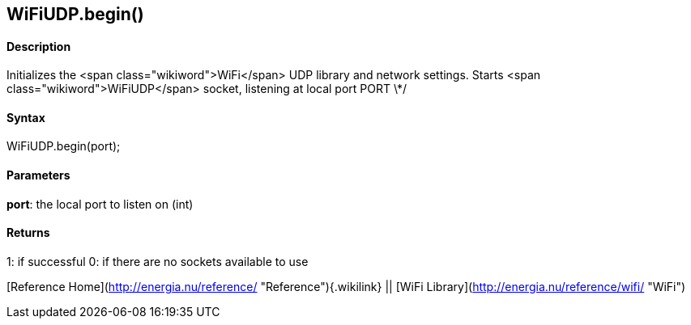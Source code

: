 WiFiUDP.begin()
---------------

#### Description

Initializes the <span class="wikiword">WiFi</span> UDP library and
network settings. Starts <span class="wikiword">WiFiUDP</span> socket,
listening at local port PORT \*/

#### Syntax

WiFiUDP.begin(port);

#### Parameters

**port**: the local port to listen on (int)

#### Returns

1: if successful 0: if there are no sockets available to use

[Reference Home](http://energia.nu/reference/ "Reference"){.wikilink} ||
[WiFi Library](http://energia.nu/reference/wifi/ "WiFi")
